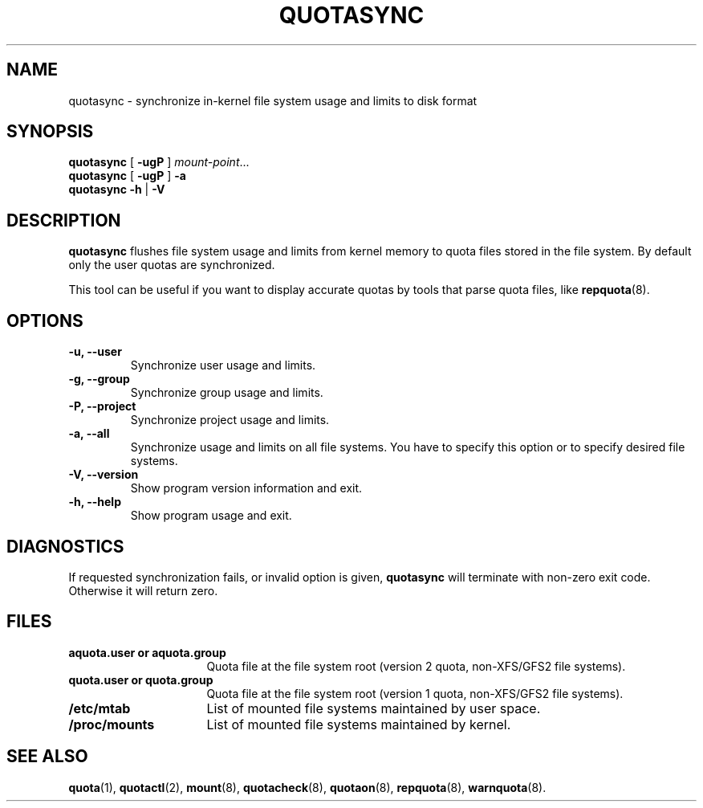 .TH QUOTASYNC 1
.SH NAME
quotasync \- synchronize in-kernel file system usage and limits to disk format
.SH SYNOPSIS
.B quotasync
[
.B -ugP
] 
.IR mount-point ...
.br
.B quotasync
[
.B -ugP
] 
.B -a
.br
.B quotasync
.B -h
|
.B -V
.SH DESCRIPTION
.B quotasync
flushes file system usage and limits from kernel memory to quota files stored
in the file system. By default only the user quotas are synchronized.
.P
This tool can be useful if you want to display accurate quotas by tools that
parse quota files, like
.BR repquota (8).
.SH OPTIONS
.TP
.B -u, --user
Synchronize user usage and limits.
.TP
.B -g, --group
Synchronize group usage and limits.
.TP
.B -P, --project
Synchronize project usage and limits.
.TP
.B -a, --all
Synchronize usage and limits on all file systems. You have to specify this
option or to specify desired file systems.
.TP
.B -V, --version
Show program version information and exit.
.TP
.B -h, --help
Show program usage and exit.
.SH DIAGNOSTICS
If requested synchronization fails, or invalid option is given,
.B quotasync
will terminate with non-zero exit code. Otherwise it will return zero.
.SH FILES
.PD 0
.TP 16
.B aquota.user " or " aquota.group
Quota file at the file system root (version 2 quota, non-XFS/GFS2 file systems).
.TP 16
.B quota.user " or " quota.group
Quota file at the file system root (version 1 quota, non-XFS/GFS2 file systems).
.TP 16
.B /etc/mtab
List of mounted file systems maintained by user space.
.TP 16
.B /proc/mounts
List of mounted file systems maintained by kernel.
.PD
.SH SEE ALSO
.BR quota (1),
.BR quotactl (2),
.BR mount (8),
.BR quotacheck (8),
.BR quotaon (8),
.BR repquota (8),
.BR warnquota (8).
